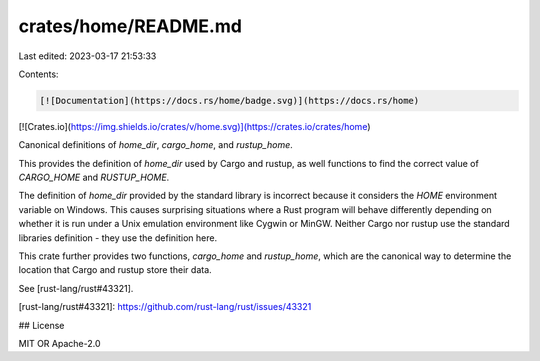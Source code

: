 crates/home/README.md
=====================

Last edited: 2023-03-17 21:53:33

Contents:

.. code-block:: md

    [![Documentation](https://docs.rs/home/badge.svg)](https://docs.rs/home)
[![Crates.io](https://img.shields.io/crates/v/home.svg)](https://crates.io/crates/home)

Canonical definitions of `home_dir`, `cargo_home`, and `rustup_home`.

This provides the definition of `home_dir` used by Cargo and rustup,
as well functions to find the correct value of `CARGO_HOME` and
`RUSTUP_HOME`.

The definition of `home_dir` provided by the standard library is
incorrect because it considers the `HOME` environment variable on
Windows. This causes surprising situations where a Rust program will
behave differently depending on whether it is run under a Unix
emulation environment like Cygwin or MinGW. Neither Cargo nor rustup
use the standard libraries definition - they use the definition here.

This crate further provides two functions, `cargo_home` and
`rustup_home`, which are the canonical way to determine the location
that Cargo and rustup store their data.

See [rust-lang/rust#43321].

[rust-lang/rust#43321]: https://github.com/rust-lang/rust/issues/43321

## License

MIT OR Apache-2.0


